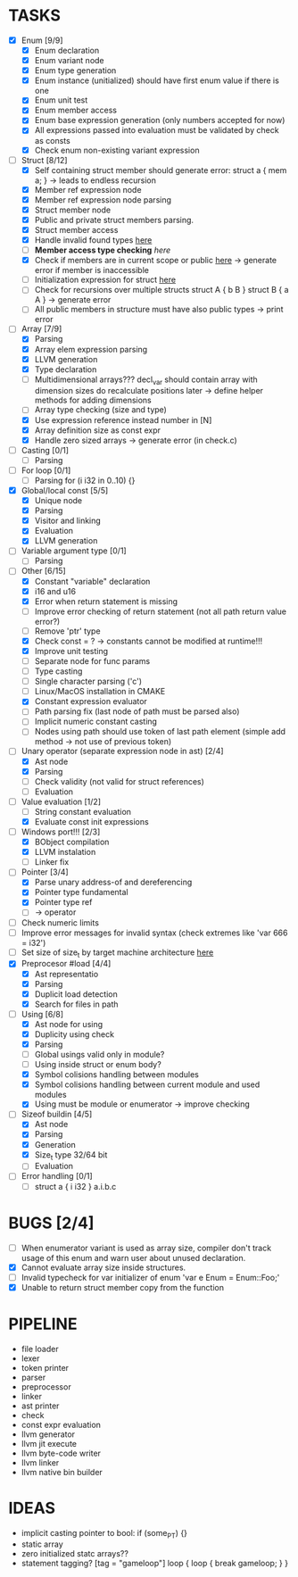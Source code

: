 * TASKS
- [X] Enum [9/9]
  - [X] Enum declaration
  - [X] Enum variant node
  - [X] Enum type generation 
  - [X] Enum instance (unitialized) should have first enum value if there is one 
  - [X] Enum unit test 
  - [X] Enum member access 
  - [X] Enum base expression generation (only numbers accepted for now)
  - [X] All expressions passed into evaluation must be validated by check as consts 
  - [X] Check enum non-existing variant expression  
- [-] Struct [8/12]
  - [X] Self containing struct member should generate error: struct a { mem a; } -> leads to endless recursion
  - [X] Member ref expression node 
  - [X] Member ref expression node parsing
  - [X] Struct member node
  - [X] Public and private struct members parsing.
  - [X] Struct member access
  - [X] Handle invalid found types [[file:~/Develop/bl/libbl/src/linker.c::found%20%3D%20satisfy_decl_ref(cnt,%20expr)%3B][here]]
  - [ ] *Member access type checking* [[7][here]]
  - [X] Check if members are in current scope or public [[file:~/Develop/bl/libbl/src/linker.c::satisfy_member(context_t%20*cnt,%20bl_node_t%20*expr)][here]] -> generate error if member is inaccessible  
  - [ ] Initialization expression for struct [[file:~/Develop/bl/libbl/src/parser.c::/*%20TODO:%20parse%20initialization%20expression%20here%20*/][here]] 
  - [ ] Check for recursions over multiple structs struct A { b B } struct B { a A } -> generate error
  - [ ] All public members in structure must have also public types -> print error 
- [-] Array [7/9]
  - [X] Parsing
  - [X] Array elem expression parsing 
  - [X] LLVM generation 
  - [X] Type declaration
  - [ ] Multidimensional arrays??? 
    decl_var should contain array with dimension sizes do recalculate positions later
    -> define helper methods for adding dimensions
  - [ ] Array type checking (size and type) 
  - [X] Use expression reference instead number in [N] 
  - [X] Array definition size as const expr 
  - [X] Handle zero sized arrays -> generate error (in check.c)
- [ ] Casting [0/1]
  - [ ] Parsing
- [ ] For loop [0/1]
  - [ ] Parsing for (i i32 in 0..10) {}
- [X] Global/local const [5/5]
  - [X] Unique node
  - [X] Parsing
  - [X] Visitor and linking
  - [X] Evaluation
  - [X] LLVM generation
- [ ] Variable argument type [0/1]
  - [ ] Parsing
- [-] Other [6/15]
  - [X] Constant "variable" declaration
  - [X] i16 and u16
  - [X] Error when return statement is missing
  - [ ] Improve error checking of return statement (not all path return value error?) 
  - [ ] Remove 'ptr' type 
  - [X] Check const = ? -> constants cannot be modified at runtime!!!
  - [X] Improve unit testing 
  - [ ] Separate node for func params 
  - [ ] Type casting 
  - [ ] Single character parsing ('c') 
  - [ ] Linux/MacOS installation in CMAKE
  - [X] Constant expression evaluator
  - [ ] Path parsing fix (last node of path must be parsed also) 
  - [ ] Implicit numeric constant casting
  - [ ] Nodes using path should use token of last path element (simple add method -> not use of previous token)
- [-] Unary operator (separate expression node in ast) [2/4]
  - [X] Ast node
  - [X] Parsing
  - [ ] Check validity (not valid for struct references)
  - [ ] Evaluation
- [-] Value evaluation [1/2]
  - [ ] String constant evaluation 
  - [X] Evaluate const init expressions 
- [-] Windows port!!! [2/3]
  - [X] BObject compilation
  - [X] LLVM instalation
  - [ ] Linker fix
- [-] Pointer [3/4]
  - [X] Parse unary address-of and dereferencing
  - [X] Pointer type fundamental
  - [X] Pointer type ref
  - [ ] -> operator
- [ ] Check numeric limits
- [ ] Improve error messages for invalid syntax (check extremes like 'var 666 = i32')
- [ ] Set size of size_t by target machine architecture [[file:~/Develop/bl/libbl/src/llvm_generator.c::if%20(sizeof(size_t)%20%3D%3D%204)%20{][here]]  
- [X] Preprocesor #load [4/4]
  - [X] Ast representatio
  - [X] Parsing
  - [X] Duplicit load detection 
  - [X] Search for files in path
- [-] Using [6/8]
  - [X] Ast node for using
  - [X] Duplicity using check 
  - [X] Parsing
  - [ ] Global usings valid only in module?
  - [ ] Using inside struct or enum body?
  - [X] Symbol colisions handling between modules 
  - [X] Symbol colisions handling between current module and used modules
  - [X] Using must be module or enumerator -> improve checking
- [-] Sizeof buildin [4/5]
  - [X] Ast node
  - [X] Parsing
  - [X] Generation
  - [X] Size_t type 32/64 bit
  - [ ] Evaluation
- [ ] Error handling [0/1]
  - [ ] struct a { i i32 } a.i.b.c
* BUGS [2/4]
- [ ] When enumerator variant is used as array size, compiler don't track usage of this enum and warn user about unused declaration.
- [X] Cannot evaluate array size inside structures. 
- [ ] Invalid typecheck for var initializer of enum 'var e Enum = Enum::Foo;'
- [X] Unable to return struct member copy from the function

* PIPELINE
- file loader
- lexer
- token printer
- parser
- preprocessor 
- linker
- ast printer
- check
- const expr evaluation
- llvm generator
- llvm jit execute
- llvm byte-code writer
- llvm linker
- llvm native bin builder
  
* IDEAS
- implicit casting pointer to bool: if (some_PT) {}
- static array
- zero initialized statc arrays??
- statement tagging?
  [tag = "gameloop"]
  loop {
    loop {
      break gameloop;
    }
  }

